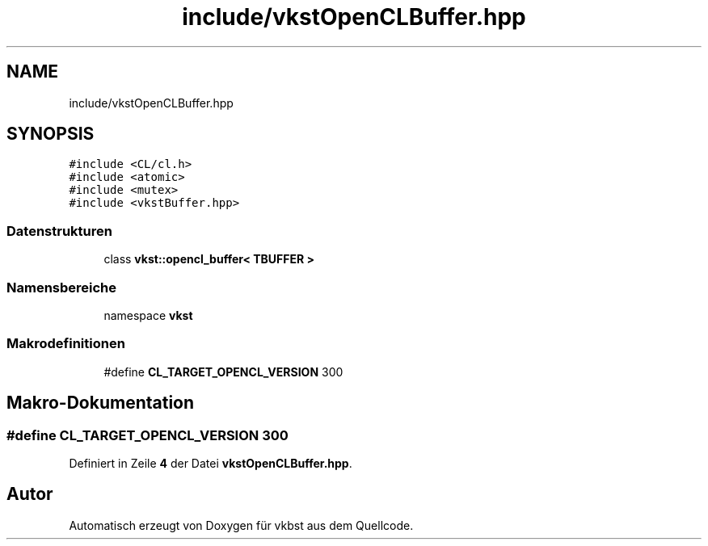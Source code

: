 .TH "include/vkstOpenCLBuffer.hpp" 3 "vkbst" \" -*- nroff -*-
.ad l
.nh
.SH NAME
include/vkstOpenCLBuffer.hpp
.SH SYNOPSIS
.br
.PP
\fC#include <CL/cl\&.h>\fP
.br
\fC#include <atomic>\fP
.br
\fC#include <mutex>\fP
.br
\fC#include <vkstBuffer\&.hpp>\fP
.br

.SS "Datenstrukturen"

.in +1c
.ti -1c
.RI "class \fBvkst::opencl_buffer< TBUFFER >\fP"
.br
.in -1c
.SS "Namensbereiche"

.in +1c
.ti -1c
.RI "namespace \fBvkst\fP"
.br
.in -1c
.SS "Makrodefinitionen"

.in +1c
.ti -1c
.RI "#define \fBCL_TARGET_OPENCL_VERSION\fP   300"
.br
.in -1c
.SH "Makro-Dokumentation"
.PP 
.SS "#define CL_TARGET_OPENCL_VERSION   300"

.PP
Definiert in Zeile \fB4\fP der Datei \fBvkstOpenCLBuffer\&.hpp\fP\&.
.SH "Autor"
.PP 
Automatisch erzeugt von Doxygen für vkbst aus dem Quellcode\&.
